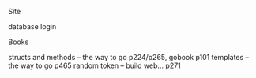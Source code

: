 **** Site
     database
     login

**** Books
     structs and methods -- the way to go p224/p265, gobook p101
     templates -- the way to go p465
     random token -- build web... p271
